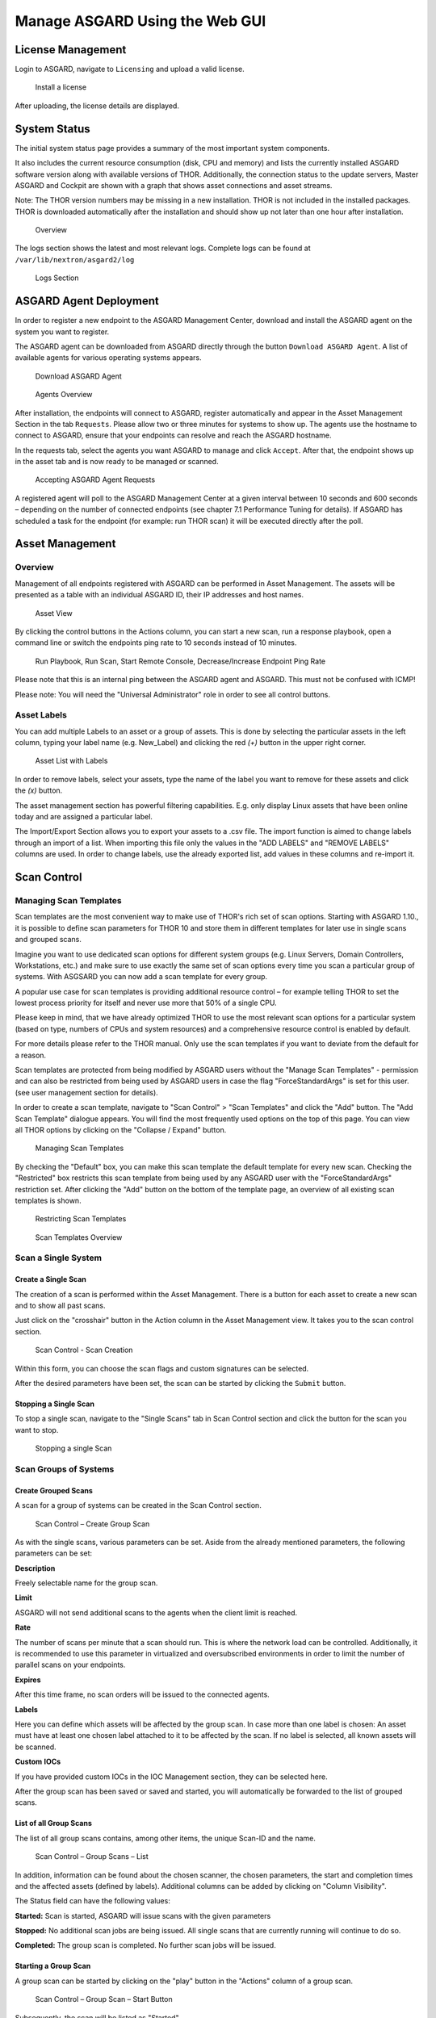 .. role:: raw-html-m2r(raw)
   :format: html

Manage ASGARD Using the Web GUI
===============================

License Management
------------------

Login to ASGARD, navigate to ``Licensing`` and upload a valid license. 


.. figure:: ../images/image27.png
   :target: ../_images/image27.png
   :alt: image-20200608152010548

   Install a license

After uploading, the license details are displayed.

System Status
-------------

The initial system status page provides a summary of the most important system components. 

It also includes the current resource consumption (disk, CPU and memory) and lists the currently installed ASGARD software version along with available versions of THOR. Additionally, the connection status to the update servers, Master ASGARD and Cockpit are shown with a graph that shows asset connections and asset streams.

Note: The THOR version numbers may be missing in a new installation. THOR is not included in the installed packages. THOR is downloaded automatically after the installation and should show up not later than one hour after installation. 


.. figure:: ../images/image28.png
   :target: ../_images/image28.png
   :alt: image-20200608152043704

   Overview

The logs section shows the latest and most relevant logs. Complete logs can be found at ``/var/lib/nextron/asgard2/log``


.. figure:: ../images/image29.png
   :target: ../_images/image29.png
   :alt: image-20200608152111447

   Logs Section

ASGARD Agent Deployment
-----------------------

In order to register a new endpoint to the ASGARD Management Center, download and install the ASGARD agent on the system you want to register. 

The ASGARD agent can be downloaded from ASGARD directly through the button ``Download ASGARD Agent``. A list of available agents for various operating systems appears. 


.. figure:: ../images/image30.png
   :target: ../_images/image30.png
   :alt: image-20200608152814596

   Download ASGARD Agent


.. figure:: ../images/image31.png
   :target: ../_images/image31.png
   :alt: image-20200608152828507

   Agents Overview

After installation, the endpoints will connect to ASGARD, register automatically and appear in the Asset Management Section in the tab ``Requests``. Please allow two or three minutes for systems to show up. The agents use the hostname to connect to ASGARD, ensure that your endpoints can resolve and reach the ASGARD hostname.

In the requests tab, select the agents you want ASGARD to manage and click ``Accept``. After that, the endpoint shows up in the asset tab and is now ready to be managed or scanned.


.. figure:: ../images/image32.png
   :target: ../_images/image32.png
   :alt: image-20200608152952182

   Accepting ASGARD Agent Requests

A registered agent will poll to the ASGARD Management Center at a given interval between 10 seconds and 600 seconds – depending on the number of connected endpoints (see chapter 7.1 Performance Tuning for details). If ASGARD has scheduled a task for the endpoint (for example: run THOR scan) it will be executed directly after the poll.

Asset Management
----------------

Overview
^^^^^^^^

Management of all endpoints registered with ASGARD can be performed in Asset Management. The assets will be presented as a table with an individual ASGARD ID, their IP addresses and host names.


.. figure:: ../images/image33.png
   :target: ../_images/image33.png
   :alt: image-20200608153056012

   Asset View

By clicking the control buttons in the Actions column, you can start a new scan, run a response playbook, open a command line or switch the endpoints ping rate to 10 seconds instead of 10 minutes. 

.. figure:: ../images/image34.png
   :target: ../_images/image34.png
   :alt: image-20200608153111153

   Run Playbook, Run Scan, Start Remote Console, Decrease/Increase Endpoint Ping Rate

Please note that this is an internal ping between the ASGARD agent and ASGARD. This must not be confused with ICMP!

Please note: You will need the "Universal Administrator" role in order to see all control buttons.

Asset Labels
^^^^^^^^^^^^

You can add multiple Labels to an asset or a group of assets. This is done by selecting the particular assets in the left column, typing your label name (e.g. New_Label) and clicking the red `(+)` button in the upper right corner. 

.. figure:: ../images/image36.png
   :target: ../_images/image36.png
   :alt: image-20200608153144459

   Asset List with Labels

In order to remove labels, select your assets, type the name of the label you want to remove for these assets and click the `(x)` button. 

The asset management section has powerful filtering capabilities. E.g. only display Linux assets that have been online today and are assigned a particular label. 

The Import/Export Section allows you to export your assets to a .csv file. The import function is aimed to change labels through an import of a list. When importing this file only the values in the "ADD LABELS" and "REMOVE LABELS" columns are used. In order to change labels, use the already exported list, add values in these columns and re-import it. 

Scan Control
------------

Managing Scan Templates
^^^^^^^^^^^^^^^^^^^^^^^

Scan templates are the most convenient way to make use of THOR's rich set of scan options. Starting with ASGARD 1.10., it is possible to define scan parameters for THOR 10 and store them in different templates for later use in single scans and grouped scans. 

Imagine you want to use dedicated scan options for different system groups (e.g. Linux Servers, Domain Controllers, Workstations, etc.) and make sure to use exactly the same set of scan options every time you scan a particular group of systems. With ASGSARD you can now add a scan template for every group. 

A popular use case for scan templates is providing additional resource control – for example telling THOR to set the lowest process priority for itself and never use more that 50% of a single CPU. 

Please keep in mind, that we have already optimized THOR to use the most relevant scan options for a particular system (based on type, numbers of CPUs and system resources) and a comprehensive resource control is enabled by default. 

For more details please refer to the THOR manual. Only use the scan templates if you want to deviate from the default for a reason.

Scan templates are protected from being modified by ASGARD users without the "Manage Scan Templates" - permission and can also be restricted from being used by ASGARD users in case the flag "ForceStandardArgs" is set for this user. (see user management section for details).

In order to create a scan template, navigate to "Scan Control" > "Scan Templates" and click the "Add" button. The "Add Scan Template" dialogue appears. You will find the most frequently used options on the top of this page. You can view all THOR options by clicking on the "Collapse / Expand" button.

.. figure:: ../images/image38.png
   :target: ../_images/image38.png
   :alt: image-20200608153228887

   Managing Scan Templates

By checking the "Default" box, you can make this scan template the default template for every new scan. Checking the "Restricted" box restricts this scan template from being used by any ASGARD user with the "ForceStandardArgs" restriction set. After clicking the "Add" button on the bottom of the template page, an overview of all existing scan templates is shown. 

.. figure:: ../images/image39.png
   :target: ../_images/image39.png
   :alt: image-20200608153244186

   Restricting Scan Templates

.. figure:: ../images/image40.png
   :target: ../_images/image40.png
   :alt: image-20200608153256353

   Scan Templates Overview

Scan a Single System
^^^^^^^^^^^^^^^^^^^^

Create a Single Scan
~~~~~~~~~~~~~~~~~~~~

The creation of a scan is performed within the Asset Management. There is a button for each asset to create a new scan and to show all past scans. 

Just click on the "crosshair" button in the Action column in the Asset Management view. It takes you to the scan control section.

.. figure:: ../images/image42.png
   :target: ../_images/image42.png
   :alt: image-20200608153403808

   Scan Control - Scan Creation

Within this form, you can choose the scan flags and custom signatures can be selected.

After the desired parameters have been set, the scan can be started by clicking the ``Submit`` button.

Stopping a Single Scan
~~~~~~~~~~~~~~~~~~~~~~

To stop a single scan, navigate to the "Single Scans" tab in Scan Control section and click the button for the scan you want to stop.

.. figure:: ../images/image43.png
   :target: ../_images/image43.png
   :alt: image-20200608153945931


.. figure:: ../images/image44.png
   :target: ../_images/image44.png
   :alt: image-20200608153951250

   Stopping a single Scan

Scan Groups of Systems
^^^^^^^^^^^^^^^^^^^^^^

Create Grouped Scans
~~~~~~~~~~~~~~~~~~~~

A scan for a group of systems can be created in the Scan Control section.

.. figure:: ../images/image45.png
   :target: ../_images/image45.png
   :alt: image-20200608154115029

   Scan Control – Create Group Scan

As with the single scans, various parameters can be set. Aside from the already mentioned parameters, the following parameters can be set:

**Description**

Freely selectable name for the group scan.

**Limit** 

ASGARD will not send additional scans to the agents when the client limit is reached.

**Rate**

The number of scans per minute that a scan should run. This is where the network load can be controlled. Additionally, it is recommended to use this parameter in virtualized and oversubscribed environments in order to limit the number of parallel scans on your endpoints.

**Expires**

After this time frame, no scan orders will be issued to the connected agents. 

**Labels**

Here you can define which assets will be affected by the group scan. In case more than one label is chosen: An asset must have at least one chosen label attached to it to be affected by the scan. If no label is selected, all known assets will be scanned.

**Custom** **IOCs**

If you have provided custom IOCs in the IOC Management section, they can be selected here. 

After the group scan has been saved or saved and started, you will automatically be forwarded to the list of grouped scans. 

List of all Group Scans
~~~~~~~~~~~~~~~~~~~~~~~

The list of all group scans contains, among other items, the unique Scan-ID and the name.

.. figure:: ../images/image46.png
   :target: ../_images/image46.png
   :alt: image-20200608154224747

   Scan Control – Group Scans – List

In addition, information can be found about the chosen scanner, the chosen parameters, the start and completion times and the affected assets (defined by labels). Additional columns can be added by clicking on "Column Visibility".

The Status field can have the following values: 

**Started:** Scan is started, ASGARD will issue scans with the given parameters

**Stopped:** No additional scan jobs are being issued. All single scans that are currently running will continue to do so.

**Completed:** The group scan is completed. No further scan jobs will be issued.

Starting a Group Scan
~~~~~~~~~~~~~~~~~~~~~

A group scan can be started by clicking on the "play" button in the "Actions" column of a group scan.

.. figure:: ../images/image47.png
   :target: ../_images/image47.png
   :alt: image-20200608154356952

   Scan Control – Group Scan – Start Button

Subsequently, the scan will be listed as "Started".

Starting a Scheduled Group Scan
~~~~~~~~~~~~~~~~~~~~~~~~~~~~~~~

Scans that are to run on a frequent basis can be created in the "New Scheduled Grouped Scan" tab.

.. figure:: ../images/image48.png
   :target: ../_images/image48.png
   :alt: image-20200608154442195

   Scan Control – New Scheduled Group Scan 

.. figure:: ../images/image49.png
   :target: ../_images/image49.png
   :alt: image-20200608154452406

   Scan Control – Scheduled Group Scan 

The Scheduled Group Scan section shows all schedules along with their periodicity. All group scans that have been started through the scheduler will show up on top of the Group Scan section the moment they are started. 

Details of a Group Scan
~~~~~~~~~~~~~~~~~~~~~~~

Further information about a group scan can be observed from the detail page of the group scan. Click the scan you are interested in and the details section will appear.

.. figure:: ../images/image50.png
   :target: ../_images/image50.png
   :alt: image-20200608154545029

   Scan Control – Group Scans – Details

Aside from information about the group scan, there is a graph that shows the number of assets started and how many assets have already completed the scan.

Response Control
----------------

Opening a Remote Shell on an endpoint
^^^^^^^^^^^^^^^^^^^^^^^^^^^^^^^^^^^^^

In order to open a remote shell on an endpoint, open the Asset Management section and click the "command line" button in the Actions column.

.. figure:: ../images/image52.png
   :target: ../_images/image52.png
   :alt: image-20200608154926650

   Opening a Remote Shell from the Asset View

Depending on your configuration it may take between 10 seconds and 10 minutes for the remote shell to open. Please note that all actions within the remote shell are recorded and can be audited. All shells open with root privileges or system privileges.

.. figure:: ../images/image53.png
   :target: ../_images/image53.png
   :alt: image-20200608154959812

   Remote Shell on MacOS

In order to replay a remote console session, navigate to `Response Control`, select the task that represents your session and click the play button. 

.. figure:: ../images/image54.png
   :target: ../_images/image54.png
   :alt: image-20200608155013219

   Replay Remote Shell Session

ASGARD users can only see their own remote shell session. Only users with the `RemoteConsoleProtocol` permission are able to replay all sessions from all users.

Response Control with pre-defined playbooks
^^^^^^^^^^^^^^^^^^^^^^^^^^^^^^^^^^^^^^^^^^^

In addition to controlling THOR scans, ASGARD Management Center contains extensive response functions. Through ASGARD, you can start or stop processes, modify and delete files or registry entries, quarantine endpoints, collect triage packages and execute literally any command on connected systems. All with one click and executed on one endpoint or groups of endpoints.

It is also possible to download specific suspicious files. You can transfer a suspicious file to the ASGARD Management Center and analyze it in a Sandbox. 


.. figure:: ../images/image55.png
   :target: ../_images/image55.png
   :alt: image-20200608155058550

   Built-in Playbooks

To execute a predefined response action on a single endpoint, navigate to the Asset Management view and click the "play" button in the Actions Column. This will lead you to a dialogue where you can select the desired action. 

.. figure:: ../images/image57.png
   :target: ../_images/image57.png
   :alt: image-20200608155132686

   Execute Playbook on Single Endpoint

In this example, we collect a full triage package.

ASGARD ships with pre-defined playbooks for the following tasks:


* Collect full triage pack (Windows only)
* Isolate endpoint (Windows only)
* Collect system memory
* Collect file
* Collect directory
* Execute command and collect stdout and stderr

Nextron provides additional playbooks via ASGARD updates.



**Caution !!!**  

The collection of memory can set the systems under  high load and impacts the systems response times during the transmission of  collected files. Consider all settings carefully!   Also be aware that memory dumps may fail due to  kernel incompatibilities or conflicting security mechanisms. Memory dumps  have been successfully tested on all supported Windows operating systems with  various patch levels. The memory collection on Linux systems depends on  kernel settings and loaded modules, thus we cannot guarantee a successful  collection.   Additionally, memory dumps require temporary free  disk space on the system drive and consume a significant amount of disk space  on ASGARD as well. The ASGARD agent checks if there is enough memory on the  system drive and adds a 50% safety buffer. If there is not enough free disk  space, the memory dump will fail.  

Response Control for Groups of Systems
^^^^^^^^^^^^^^^^^^^^^^^^^^^^^^^^^^^^^^

Response functions for groups of systems can be defined in the ``New Group Tasks`` tab or the ``New Scheduled Group Task`` tab.

.. figure:: ../images/image58.png
   :target: ../_images/image58.png
   :alt: image-20200608155449158

   Execute Playbook on Group of Endpoints

Response Control with custom playbooks
^^^^^^^^^^^^^^^^^^^^^^^^^^^^^^^^^^^^^^

You can add your own custom playbook by clicking the ``Add Playbook`` button in the ``Response Control`` section. 

.. figure:: ../images/image59.png
   :target: ../_images/image59.png
   :alt: image-20200608160106096

   Add Custom Playbook

This lets you define a name and a description for your playbook. After clicking the ``Add Playbook`` button, click on your new playbook and start adding entries.


.. figure:: ../images/image60.png
   :target: ../_images/image60.png
   :alt: image-20200608160150424

   Add Playbook Entry

You can have up to 16 entries in each playbook that are executed in a row. Every entry can be either "download something from ASGARD to the endpoint", "execute a command line" or "Upload something from the endpoint to ASGARD". If you run a command line the stdout and stderr are reported back to ASGARD. 

Evidence Collection 
-------------------

ASGARD provides two forms of collected evidence: 

1. Playbook output (file or memory collection, command output)
2. Sample quarantine (sent by THOR via Bifrost protocol during the scan)

All collected evidence can be downloaded in the "Collected Evidence" section.

.. figure:: ../images/evidence-collection.png
   :target: ../_images/evidence-collection.png
   :alt: Collected Evidence List

   Collected Evidence List


IOC Management
--------------

Integrating Custom IOCs
^^^^^^^^^^^^^^^^^^^^^^^

The section IOC management gives you the opportunity to easily integrate custom signatures into your scans. 

You may upload your own signatures in any of THOR’s IOC formats (e.g. files for keyword IOCs, YARA Files and SIGMA files). Refer to the THOR manual for a complete list and file formats. 

In order to create your own custom ruleset, navigate to ``IOC Management`` and click ``Upload IOC`` in the IOCs tab. 

.. figure:: ../images/image61.png
   :target: ../_images/image61.png
   :alt: image-20200608160335401

   Uploading IOC files to the default ruleset

Browse to the file you want to add and click upload. This adds your IOC file to the default ruleset. The default ruleset is executed with every scan job, unless you remove the default ruleset within your scan templates or at every scan start. No further configuration is required. 

Even existing scheduled scans that are executed on a frequent basis will start using the default ruleset once it is created. Merely modify the default ruleset; the modified rules will come into effect immediately after you hit the "Upload" button.

**Note:** In case that you don’t want the default IOC ruleset to be included in every scan: Remove it from your scan templates and/or from the new ``New Group Scan`` dialogue in the ``Custom IOCs`` field. See picture below. 

.. figure:: ../images/image62.png
   :target: ../_images/image62.png
   :alt: image-20200608160418842

   Removing the default IOC ruleset from scans 

In the event you don’t want to add specific IOCs to the default ruleset, just remove "default" in the "Upload IOC File(s)" dialogue and select the name of the ruleset you want to add the IOC files to. If the ruleset doesn’t exist it will be created. These rulesets must be selected manually for every scan job – otherwise they will not be used in the scan.

.. figure:: ../images/image63.png
   :target: ../_images/image63.png
   :alt: image-20200608160434907

   Uploading IOC files to other rulesets

Please note, ASGARD does not provide a syntax check for your IOC files. Should THOR be unable to parse your IOC files for the scan, THOR will skip the particular file with syntax issues and send an error message in the scan log. All other files with correct syntax will be used for scanning. THOR will report files that can be parsed and are used for scanning in the scan log. 

Integrating IOCs through MISP
^^^^^^^^^^^^^^^^^^^^^^^^^^^^^

ASGARD provides an easy to use interface for integrating IOCs from a connected MISP into THOR scans. In order to add rules from a MISP, navigate to ``IOC Management``, select the IOCs in the ``MISP events`` tab and add them to the desired ruleset by using the button in the upper right corner. 

Contrary to the custom IOC handling, there is no default ruleset for MISP. You must create at least one ruleset (see tab "MISP Rulesets") before you can add MISP rules.

The figure below illustrates how to use filters and select all known rules for Emotet. These could then be added to your specific Emotet ruleset if you wish.

.. figure:: ../images/image65.png
   :target: ../_images/image65.png
   :alt: image-20200608160546503

   Filtering and selecting MISP events 

Of course, your Emotet ruleset would have to be created in advance. In order to do that, click ``Add Ruleset`` in the ``MISP Rulesets`` tab. Select a name and the type of IOCs you want to use in this ruleset. By default, all types are selected, but there may be reasons for deselecting certain categories. For example, filename IOCs tend to cause false positives and may be deselected for that reason. The picture below shows the dialogue for adding a MISP ruleset.


.. figure:: ../images/image66.png
   :target: ../_images/image66.png
   :alt: image-20200608160621066

   Adding a new MISP ruleset

In order to use a MISP ruleset in a scan: add the ruleset in the ``MISP Rulesets`` field when creating your scan.


.. figure:: ../images/image67.png
   :target: ../_images/image67.png
   :alt: image-20200608160636062

   Adding a MISP Ruleset to a Scan 

Collected Files
---------------

If Bifrost is used with your THOR scans, all collected samples show up here. You will need the "ResponseControl" permission in order to view or download the samples. See section ``User Roles`` within the ``User Management`` section for details.


.. figure:: ../images/image68.png
   :target: ../_images/image68.png
   :alt: image-20200608160703244

   Downloading samples from Bifrost collections 

Generate Download Links
-----------------------

The ``Downloads`` section lets you create and download a full THOR package including scanner, custom IOCs and MISP rulesets along with a valid license for a specific host. This package can then be used for systems that cannot be equipped with an ASGARD agent for some reason. For example, this can be used on air gapped networks. Copy the package to a USB stick or a CD ROM and use it where needed.


.. figure:: ../images/download-url1.png
   :target: ../_images/download-url1.png
   :alt: Generate THOR Package Download Link

   Download THOR package and license for Windows workstation named 'myhost123'

While selecting different options in the form, the download link changes.

After you have selected the correct scanner, operating system and target hostname (not FQDN), you can copy the download link and use it to retrieve a full scanner package including a license file for that host. These download links can be sent to administrators or team members that don’t have access to ASGARD management center. Remember that the recipients of that link still need to be able to reach ASGARD’s web server port (443/tcp). 

**Note:** The scanner package will not contain a license file if you don’t set a hostname in the ``Target Hostname`` field. If you have an Incident Response license, you must provide it separately.

Use Case 1 - Share th URL without Hostname
^^^^^^^^^^^^^^^^^^^^^^^^^^^^^^^^^^^^^^^^^^

You can generate download links without an included license by leaving the `hostname` field empty. A valid license (e.g. "Incident Response") must be  placed in the program folder after the download and extraction. 

Use Case 2 - Share th URL with Hostname
^^^^^^^^^^^^^^^^^^^^^^^^^^^^^^^^^^^^^^^

By including the hostname in the form, a license will be generated and included in the download package You can copy the final download link and send it to anyone, who can use this link to download a package and run scans on a host with that name.

You or the recipient can change the name in that URL to make it usable on other systems.

Note that you may have to adjust the `type` field to get the correct license type (`client` for workstations, `server` for servers) and the THOR version (`win`, `linux`, `osx`) to generate a correct URL. 

.. code:: bash
   
   .../thor10-win?hostname=mywinserver1&type=server...
   .../thor10-win?hostname=mywinwks1&type=client...
   .../thor10-linux?hostname=mylinuxsrv1&type=server...

Use Case 3 - Use the URL in Scripts
^^^^^^^^^^^^^^^^^^^^^^^^^^^^^^^^^^^

By default, the generated download link is protected with a token that makes it impossible to download a package or generate a license without knowing that token. This token is specific to every ASGARD instance.  

You can use that URL in Bash or PowerShell scripts to automate scans on systems without an installed ASGARD agent. 

.. code:: powershell 

   $Type = "server"
   $Download_Url = "https://asgard2.nextron:8443/api/v0/downloads/thor/thor10-win?hostname=$($Hostname)&type=$($Type)&iocs=%5B%22default%22%5D&misps=%5B%222%22%5D&token=fQku7OKvDal2SMub4pv2QJOCCDL9P7dh5h"


Licensing
---------

ASGARD requires an Issuer-License in order to scan systems. The Issuer-License contains the number of server- and workstation systems that can be scanned with ASGARD Management Center. 

ASGARD will automatically issue a valid single-license for a particular system during its initial THOR scan. 

In addition, ASGARD can create single-licenses that can be used for agentless scanning. In this case the license is generated and downloaded through the Web frontend. 

The screenshot below shows the licensing section of an ASGARD with the ability to issue five server licenses and 5 workstation licenses. One of the workstation licenses has already been issued.


.. figure:: ../images/image70-1592213138505.png
   :target: ../_images/image70-1592213138505.png
   :alt: image70

   ASGARD licensing

The following systems require a workstation license in order to be scanned: 

* Windows 7 / 8 / 10
* Mac OS

The following systems require a server license in order to be scanned:

* All Microsoft Windows server systems
* All Linux systems

Provide an existing THOR Incident Response License (optional)
^^^^^^^^^^^^^^^^^^^^^^^^^^^^^^^^^^^^^^^^^^^^^^^^^^^^^^^^^^^^^

In case you have an existing THOR Incident Response license and want to use it with ASGARD, just upload it through the web based UI. This will remove all endpoint count restrictions from ASGARD. You can scan as many endpoints as you like – regardless of the type (workstation / server). 

Updates
-------

ASGARD Updates
^^^^^^^^^^^^^^

ASGARD will search for ASGARD updates on a daily basis. Available updates will automatically be shown in the section "Updates". 

As soon as an ASGARD update is available, a button ``Install Update`` appears. Clicking this button will start the update process. The ASGARD service will be restarted and the user will be forced to re-login. 

.. figure:: ../images/image71-1592213251651.png
   :target: ../_images/image71-1592213251651.png
   :alt: image71

   Updating ASGARD

Updates of THOR and THOR Signatures
^^^^^^^^^^^^^^^^^^^^^^^^^^^^^^^^^^^

By default, ASGARD will search for signature updates and THOR updates on an hourly basis. These updates will be set to active automatically. Therefore, a triggered scan will always employ the current THOR version and current signature version. 

.. figure:: ../images/image72-1592213297568.png
   :target: ../_images/image72-1592213297568.png
   :alt: image72

   Updates for THOR and Signatures

You may disable or modify the automatic THOR and Signature updates by deleting or modifying the entries in this section. 

It is possible to intentionally scan with an old scanner version by clicking on the pencil icon and selecting the respective version from the drop-down menu. 

Please be aware, that this is a global setting and will affect all scans!


.. figure:: ../images/image73-1592213332299.png
   :target: ../_images/image73-1592213332299.png
   :alt: image73

   Selecting a Scanner version manually 

Settings
--------

User Management
^^^^^^^^^^^^^^^

User Roles
~~~~~~~~~~

By default, ASGARD ships with the following pre-configured user roles. 


.. figure:: ../images/image74-1592213380231.png
   :target: ../_images/image74-1592213380231.png
   :alt: image74

   User Roles – factory defaults 

The pre-configured roles can be modified or deleted. The ASGARD role model is fully configurable.

The following rights are available and can be added to a role.


.. figure:: ../images/image75-1592213406010.png
   :target: ../_images/image75-1592213406010.png
   :alt: image75

All rights comprise the right of starting and stopping scans. 

**Admin:** 

Users with the Admin permission are allowed to modify everything, but are not allowed to access the Response Control and the Bifrost sections. Additionally, the Admin permission does not allow to open remote shells on endpoints. 

The Admin permission allows to 

* create or modify users and roles
* add, generate, download licenses
* update ASGARD, THOR and scanners
* modify configurations in the Settings section

**Manage Scan Templates:** Users with this permission are able to manage scan templates. 

**Remote Console:** Users with this permission are allowed to open a remote console on all connected endpoints. 

**Remote Console Protocol:** Users with this permission are allowed to view all remote console sessions. Additionally, all permissions from Response Control and Scan Control are included.

**Response Control:** Users with this permission have full access to the response control section, are able to use "Evidence Collection", access the Bifrost section, but cannot open remote console sessions. The Response Control permission allows you to update the ASGARD agent on the endpoints.

Furthermore, roles can be given one or more restrictions. The following restrictions are available:

.. figure:: ../images/image76-1592213469591.png
   :target: ../_images/image76-1592213469591.png
   :alt: image76

**ForceStandardArgs:** If this restriction is set, the user has the Scan Control permission but can only use unrestricted scan templates. 

**NoTaskStart:** Users with this restriction are not allowed to start scans or start tasks in the response control section.

**Read Only:** If this restriction is set the user only has read access to the functions he is allowed to use.

Configuring LDAP
~~~~~~~~~~~~~~~~

In order to configure LDAP, navigate to "Settings", LDAP tab and add LDAP server details. Then provide role mapping by clicking "Add LDAP Role".


.. figure:: ../images/image77-1592213527329.png
   :target: ../_images/image77-1592213527329.png
   :alt: image77

   Configure LDAP

All local users are disabled except for the built-in admin user when LDAP is configured.

Create a New User
~~~~~~~~~~~~~~~~~

You can manage all users that have access to ASGARD under Settings à Users. In order to create a new user, click the "Create User" button in the upper right corner of this section.


.. figure:: ../images/image78-1592213605993.png
   :target: ../_images/image78-1592213605993.png
   :alt: image78

   User Management

**Note:** You must specify the user’s role when creating the user. 

Syslog Forwarding
^^^^^^^^^^^^^^^^^

In order to define syslog forwarding, navigate to the ``RSYSLOG`` tab in the ``Settings`` section and click ``Add RSYSLOG Forwarding``. 


.. figure:: ../images/image79-1592213669170.png
   :target: ../_images/image79-1592213669170.png
   :alt: image79

   Configure Syslog forwarding

The following log types can be forwarded individually:

**ASGARD Log:** Everything related to the ASGARD service, processes, jobs and scans.

**ASGARD Audit Log:** ASGARD features a powerful audit function that logs every mouse click in the system as well as all login related events to the audit log.

**Agent Log:** All ASGARD agent activities are logged to the agent log.

**THOR Log:** All THOR scan results. This is only available if the scan configuration contains syslog forwarding to ASGARD. 

Installing a TLS Certificate
^^^^^^^^^^^^^^^^^^^^^^^^^^^^

Instead of using a pre-installed self-signed TLS Certificate, you can use your own TLS Certificate for ASGARD. First of all, a Certificate Signing Request (CSR) is required. 


.. figure:: ../images/image80-1592213746875.png
   :target: ../_images/image80-1592213746875.png
   :alt: image80

   Generating a CSR

For best experience with Google Chrome, we recommend entering the system’s FQDN in both fields ``Common Name`` AND ``Hostnames``.

Please note: Generating the CSR on the command line  is not supported.   

This CSR can be used to generate a TLS Certificate. Subsequently, this TLS Certificate can be uploaded in the Settings section.

Manage Services
^^^^^^^^^^^^^^^

The individual ASGARD services can be managed within the sub-section ``Services``. These are presented in a table and can be stopped or restarted with the buttons in the ``Actions`` column. 

.. figure:: ../images/image81-1592213825369.png
   :target: ../_images/image81-1592213825369.png
   :alt: image81

   Manage Services

NTP Configuration
^^^^^^^^^^^^^^^^^

The current NTP configuration can be found in the NTP sub-section. 

.. figure:: ../images/image82-1592213876007.png
   :target: ../_images/image82-1592213876007.png
   :alt: image82

   Current NTP configuration

A Source Pool or Source Server can be removed by clicking the „X" button. To create a new Source Pool or Source Server, click ``Add NTP Source`` in the upper right corner. 

Settings for Bifrost
^^^^^^^^^^^^^^^^^^^^

Bifrost allows you to automatically download suspicious files to your ASGARD. If an Analysis Cockpit is connected, these files are automatically forwarded to the Analysis Cockpit in order to drop them into a connected Sandbox system. However, the collected files will stay on ASGARD for the amount of time specified in "Retention time" (0 days represent an indefinite amount of time). 

.. figure:: ../images/image83-1592213927829.png
   :target: ../_images/image83-1592213927829.png
   :alt: image83

   Settings for Bifrost

The collected files can be downloaded in the ``Collected Files`` section. All files are zipped and password protected with the password specified under ``Download Password``. 

If no password is set, ASGARD will use the factory default password. The default password is: ``infected``

In order to automatically collect suspicious files, you must create a scan with the Bifrost option. Checking the ``Send Bifrost2 to ASGARD`` option will automatically add ``%asgard-host%`` as Bifrost Server.


.. figure:: ../images/image84-1592214051656.png
   :target: ../_images/image84-1592214051656.png
   :alt: image84

   Scan option for Bifrost 

This will collect all files with a minimum Score of 60 and make them available for download in ASGARDs ``Collected Files`` section. 

For Details on how to automatically forward to a sandbox system please refer to the Analysis Cockpit manual.

Link Analysis Cockpit
^^^^^^^^^^^^^^^^^^^^^

In order to connect to an Analysis Cockpit, enter the respective hostname or IP in the field ``Analysis Cockpit``, enter the Cockpit’s API key and click ``Connect``. 

.. figure:: ../images/image85-1592214126711.png
   :target: ../_images/image85-1592214126711.png
   :alt: image85

   Linking the Analysis Cockpit 

You may obtain the Cockpit’s API key in the upper right corner of the Cockpit’s Overview section.

.. figure:: ../images/image86-1592214154933.png
   :target: ../_images/image86-1592214154933.png
   :alt: image86

   Finding the Cockpit’s API key

ASGARD must be able to connect to the Analysis Cockpit on port 443/TCP for a successful integration. Once connected, the Cockpit will show up in ASGARDs overview section along with the "last synced date" (lower left corner). 

Please allow up to five minutes for the status to change on ASGARD’s System Status page. It will change from ``Not linked`` to ``Online``.


.. figure:: ../images/image87-1592214183046.png
   :target: ../_images/image87-1592214183046.png
   :alt: image87

   Cockpit connectivity status

Link MISP
^^^^^^^^^

In order to connect to a MISP navigate to the ``Settings section -> Connections -> Link MISP``.

Insert the MISP’s address along with the API Key and click ``Connect``.


.. figure:: ../images/image88-1592214236459.png
   :target: ../_images/image88-1592214236459.png
   :alt: image88

   Linking a MISP to ASGARD

The MISP connectivity status is shown in the ``Overview`` section. Please allow five minutes for the connection status to show green and MISP rules to show up in the ``IOC Management`` section.


.. figure:: ../images/image87-1592214329085.png
   :target: ../_images/image87-1592214329085.png
   :alt: image87

   MISP connectivity status

Change Proxy Settings
^^^^^^^^^^^^^^^^^^^^^

In this dialogue, you can add or modify ASGARDs proxy configuration. Please note, you need to restart the ASGARD service (Tab Services) afterwards. 


.. figure:: ../images/image89-1592214398237.png
   :target: ../_images/image89-1592214398237.png
   :alt: image89

   Change Proxy Settings

Link Master ASGARD
^^^^^^^^^^^^^^^^^^

In order to control your ASGARD with a Master ASGARD, you must generate a One-Time Code and use it in the "Add ASGARD" dialogue within the Master ASGARD frontend. 


.. figure:: ../images/image90-1592214434636.png
   :target: ../_images/image90-1592214434636.png
   :alt: image90

   Link Master ASGARD

Advanced
^^^^^^^^

The Advanced tab lets you specify additional global settings. The session timeout for web-based UI can be configured. Default is 24 hours. If ``Show Advanced Tasks`` is set, ASGARD will show system maintenance jobs (e.g. update ASGARD Agent on endpoints) within the response control section. 

Inactive assets can be hidden in the Asset Management Section by setting a suitable threshold for ``Hide inactive Assets``. 

Finally, the download for THOR packages can be protected with a token. If unprotected, anybody can request a THOR package with a valid license for a particular host just by sending a https request with the hostname included (for Details see chapter "4.9 Downloads"). This may lead to unwanted exhaustion of the ASGARD license pool. 


.. figure:: ../images/image91-1592214497531.png
   :target: ../_images/image91-1592214497531.png
   :alt: image91

   Advanced Settings

User Settings
-------------

Changing your password
^^^^^^^^^^^^^^^^^^^^^^

To change your password, navigate to the ``User Settings`` section.

.. figure:: ../images/image92-1592777835879.png
   :target: ../_images/image92-1592777835879.png
   :alt: image92

   Changing your password

API Key
^^^^^^^

This section also allows you to set and modify an API key. 

Note that currently an API key always has the access rights of the user context in which it has been generated. If you want to create a restricted API key, add a new restricted user and generate an API key in the new user’s context.  
